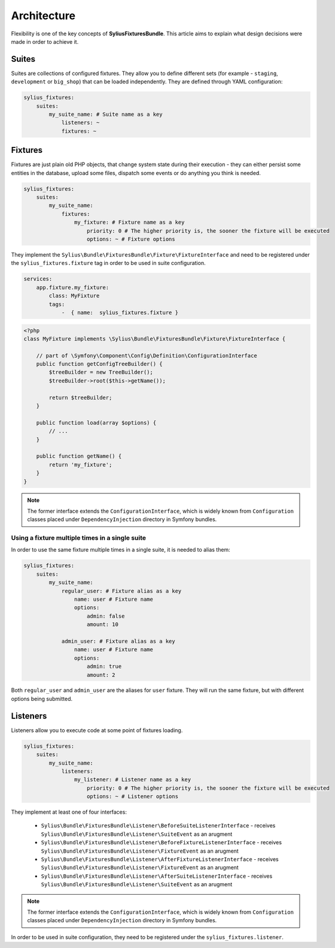 Architecture
============

Flexibility is one of the key concepts of **SyliusFixturesBundle**. This article aims to explain what design decisions
were made in order to achieve it.

Suites
------

Suites are collections of configured fixtures. They allow you to define different sets (for example - ``staging``,
``development`` or ``big_shop``) that can be loaded independently. They are defined through YAML configuration:

.. code-block:: yaml

    sylius_fixtures:
        suites:
            my_suite_name: # Suite name as a key
                listeners: ~
                fixtures: ~

Fixtures
--------

Fixtures are just plain old PHP objects, that change system state during their execution - they can either
persist some entities in the database, upload some files, dispatch some events or do anything you think is needed.

.. code-block:: yaml

    sylius_fixtures:
        suites:
            my_suite_name:
                fixtures:
                    my_fixture: # Fixture name as a key
                        priority: 0 # The higher priority is, the sooner the fixture will be executed
                        options: ~ # Fixture options

They implement the ``Sylius\Bundle\FixturesBundle\Fixture\FixtureInterface`` and need to be registered under
the ``sylius_fixtures.fixture`` tag in order to be used in suite configuration.

.. code-block:: yaml

    services:
        app.fixture.my_fixture:
            class: MyFixture
            tags:
                -  { name:  sylius_fixtures.fixture }

.. code-block:: php

    <?php
    class MyFixture implements \Sylius\Bundle\FixturesBundle\Fixture\FixtureInterface {
    
        // part of \Symfony\Component\Config\Definition\ConfigurationInterface
        public function getConfigTreeBuilder() {
            $treeBuilder = new TreeBuilder();
            $treeBuilder->root($this->getName());

            return $treeBuilder;
        }
    
        public function load(array $options) {
            // ...
        }
    
        public function getName() {
            return 'my_fixture';
        }
    }

.. note::

    The former interface extends the ``ConfigurationInterface``, which is widely known from ``Configuration`` classes
    placed under ``DependencyInjection`` directory in Symfony bundles.

Using a fixture multiple times in a single suite
~~~~~~~~~~~~~~~~~~~~~~~~~~~~~~~~~~~~~~~~~~~~~~~~

In order to use the same fixture multiple times in a single suite, it is needed to alias them:

.. code-block:: yaml

    sylius_fixtures:
        suites:
            my_suite_name:
                regular_user: # Fixture alias as a key
                    name: user # Fixture name
                    options:
                        admin: false
                        amount: 10

                admin_user: # Fixture alias as a key
                    name: user # Fixture name
                    options:
                        admin: true
                        amount: 2

Both ``regular_user`` and ``admin_user`` are the aliases for ``user`` fixture. They will run the same fixture, but with
different options being submitted.

Listeners
---------

Listeners allow you to execute code at some point of fixtures loading.

.. code-block:: yaml

    sylius_fixtures:
        suites:
            my_suite_name:
                listeners:
                    my_listener: # Listener name as a key
                        priority: 0 # The higher priority is, the sooner the fixture will be executed
                        options: ~ # Listener options

They implement at least one of four interfaces:

     - ``Sylius\Bundle\FixturesBundle\Listener\BeforeSuiteListenerInterface`` - receives ``Sylius\Bundle\FixturesBundle\Listener\SuiteEvent`` as an arugment
     - ``Sylius\Bundle\FixturesBundle\Listener\BeforeFixtureListenerInterface``  - receives ``Sylius\Bundle\FixturesBundle\Listener\FixtureEvent`` as an arugment
     - ``Sylius\Bundle\FixturesBundle\Listener\AfterFixtureListenerInterface`` - receives ``Sylius\Bundle\FixturesBundle\Listener\FixtureEvent`` as an arugment
     - ``Sylius\Bundle\FixturesBundle\Listener\AfterSuiteListenerInterface``  - receives ``Sylius\Bundle\FixturesBundle\Listener\SuiteEvent`` as an arugment

.. note::

    The former interface extends the ``ConfigurationInterface``, which is widely known from ``Configuration`` classes
    placed under ``DependencyInjection`` directory in Symfony bundles.

In order to be used in suite configuration, they need to be registered under the ``sylius_fixtures.listener``.
